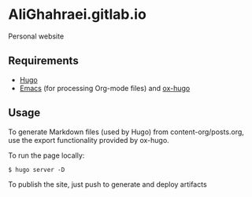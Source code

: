* AliGhahraei.gitlab.io
Personal website

** Requirements
- [[https://gohugo.io][Hugo]]
- [[https://www.gnu.org/software/emacs/][Emacs]] (for processing Org-mode files) and [[https://ox-hugo.scripter.co/][ox-hugo]]

** Usage
To generate Markdown files (used by Hugo) from content-org/posts.org, use the
export functionality provided by ox-hugo.

To run the page locally:
#+BEGIN_SRC shell
$ hugo server -D
#+END_SRC

To publish the site, just push to generate and deploy artifacts
